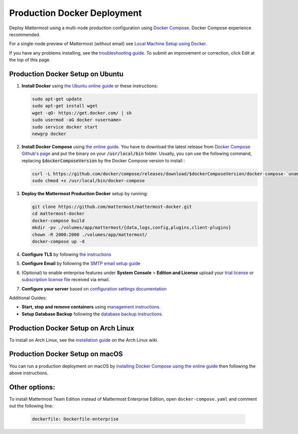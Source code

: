 ..  _docker-local-machine:

Production Docker Deployment
==============================

Deploy Mattermost using a multi-node production configuration using `Docker Compose <https://docs.docker.com/compose/>`__. Docker Compose experience recommended.

For a single-node preview of Mattermost (without email) see `Local Machine Setup using Docker <http://docs.mattermost.com/install/docker-local-machine.html>`__.

If you have any problems installing, see the `troubleshooting guide <https://www.mattermost.org/troubleshoot/>`__. To submit an improvement or correction, click Edit at the top of this page.

Production Docker Setup on Ubuntu
----------------------------------------------------

1. **Install Docker** using `the Ubuntu online guide <https://docs.docker.com/installation/ubuntulinux/>`__ or these instructions:

   .. code:: bash

       sudo apt-get update
       sudo apt-get install wget
       wget -qO- https://get.docker.com/ | sh
       sudo usermod -aG docker <username>
       sudo service docker start
       newgrp docker

2. **Install Docker Compose** using `the online guide <https://docs.docker.com/compose/install/>`__. You have to download the latest release from `Docker Compose Github's page <https://github.com/docker/compose/releases/>`__ and put the binary on your :code:`/usr/local/bin` folder. Usually, you can use the following command, replacing :code:`$dockerComposeVersion` by the Docker Compose version to install :

   .. code:: bash
   
      curl -L https://github.com/docker/compose/releases/download/$dockerComposeVersion/docker-compose-`uname -s`-`uname -m` > /usr/local/bin/docker-compose
      sudo chmod +x /usr/local/bin/docker-compose

3. **Deploy the Mattermost Production Docker** setup by running:

   .. code:: bash

       git clone https://github.com/mattermost/mattermost-docker.git
       cd mattermost-docker
       docker-compose build
       mkdir -pv ./volumes/app/mattermost/{data,logs,config,plugins,client-plugins}
       chown -R 2000:2000 ./volumes/app/mattermost/
       docker-compose up -d

4. **Configure TLS** by following `the instructions <https://github.com/mattermost/mattermost-docker#install-with-ssl-certificate>`__

5. **Configure Email** by following the `SMTP email setup guide <http://docs.mattermost.com/install/smtp-email-setup.html>`__

6. (Optional) to enable enterprise features under **System Console** > **Edition and License** upload your `trial license <https://about.mattermost.com/trial/>`__ or `subscription license file <https://about.mattermost.com/pricing/>`__ received via email.

7. **Configure your server** based on `configuration settings documentation <http://docs.mattermost.com/administration/config-settings.html>`__

Additional Guides:

- **Start, stop and remove containers** using `management instructions. <https://github.com/mattermost/mattermost-docker/#startingstopping-docker>`__

- **Setup Database Backup** following the `database backup instructions. <https://github.com/mattermost/mattermost-docker#aws>`__


Production Docker Setup on Arch Linux
------------------------------------------------------------

To install on Arch Linux, see the `installation guide <https://wiki.archlinux.org/index.php/Mattermost>`__ on the Arch Linux wiki.


Production Docker Setup on macOS
------------------------------------------------------------

You can run a production deployment on macOS by `installing Docker Compose using the online guide <https://docs.docker.com/docker-for-mac/>`__ then following the above instructions.

Other options:
--------------

To install Mattermost Team Edition instead of Mattermost Enterprise Edition, open ``docker-compose.yaml`` and comment out the following line:

  .. code-block:: text

    dockerfile: Dockerfile-enterprise
